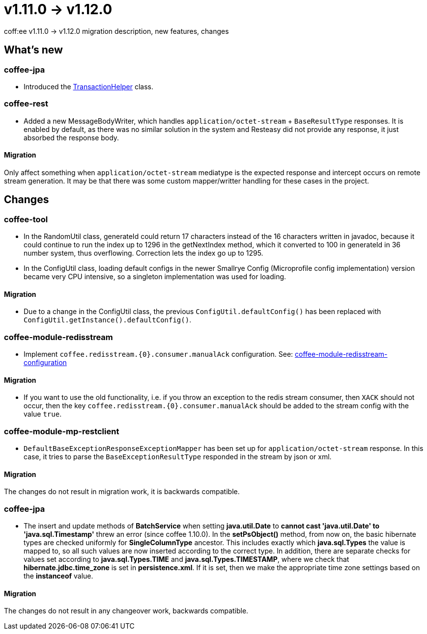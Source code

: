 = v1.11.0 → v1.12.0

coff:ee v1.11.0 -> v1.12.0 migration description, new features, changes

== What's new

=== coffee-jpa

* Introduced the link:#TransactionHelper[TransactionHelper] class.

=== coffee-rest

* Added a new MessageBodyWriter,
which handles `application/octet-stream` + `BaseResultType` responses.
It is enabled by default,
as there was no similar solution in the system and Resteasy did not provide any response,
it just absorbed the response body.

==== Migration

Only affect something when `application/octet-stream` mediatype is the expected response and intercept
occurs on remote stream generation.
It may be that there was some custom mapper/writter handling for these cases in the project.

== Changes

=== coffee-tool

* In the RandomUtil class, generateId could return 17 characters instead of the 16 characters written in javadoc, because it could continue to run the index up to 1296 in the getNextIndex method, which it converted to 100 in generateId in 36 number system, thus overflowing. Correction lets the index go up to 1295.

* In the ConfigUtil class, loading default configs in the newer Smallrye Config (Microprofile config implementation) version became very CPU intensive, so a singleton implementation was used for loading.

==== Migration

* Due to a change in the ConfigUtil class, the previous `ConfigUtil.defaultConfig()` has been replaced with `ConfigUtil.getInstance().defaultConfig()`.

=== coffee-module-redisstream
* Implement `coffee.redisstream.{0}.consumer.manualAck` configuration. See: link:#common_module_coffee-module-redisstream-config[coffee-module-redisstream-configuration]

==== Migration
* If you want to use the old functionality, i.e. if you throw an exception to the redis stream consumer,
then `XACK` should not occur, then the key `coffee.redisstream.{0}.consumer.manualAck` should be added to the stream config with the value `true`.

=== coffee-module-mp-restclient
* `DefaultBaseExceptionResponseExceptionMapper` has been set up for `application/octet-stream` response.
In this case, it tries to parse the `BaseExceptionResultType` responded in the stream by json or xml.

==== Migration

The changes do not result in migration work, it is backwards compatible.

=== coffee-jpa

* The insert and update methods of *BatchService* when setting *java.util.Date* to *cannot cast 'java.util.Date' to 'java.sql.Timestamp'* threw an error (since coffee 1.10.0).
In the *setPsObject()* method, from now on, the basic hibernate types are checked uniformly for *SingleColumnType* ancestor.
This includes exactly which *java.sql.Types* the value is mapped to, so all such values are now inserted according to the correct type.
In addition, there are separate checks for values set according to *java.sql.Types.TIME* and *java.sql.Types.TIMESTAMP*, where we check that *hibernate.jdbc.time_zone* is set in *persistence.xml*.
If it is set, then we make the appropriate time zone settings based on the *instanceof* value.

==== Migration

The changes do not result in any changeover work, backwards compatible.
